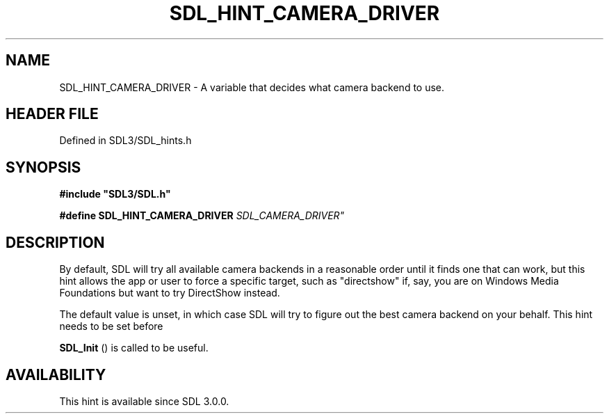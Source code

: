 .\" This manpage content is licensed under Creative Commons
.\"  Attribution 4.0 International (CC BY 4.0)
.\"   https://creativecommons.org/licenses/by/4.0/
.\" This manpage was generated from SDL's wiki page for SDL_HINT_CAMERA_DRIVER:
.\"   https://wiki.libsdl.org/SDL_HINT_CAMERA_DRIVER
.\" Generated with SDL/build-scripts/wikiheaders.pl
.\"  revision SDL-3.1.2-no-vcs
.\" Please report issues in this manpage's content at:
.\"   https://github.com/libsdl-org/sdlwiki/issues/new
.\" Please report issues in the generation of this manpage from the wiki at:
.\"   https://github.com/libsdl-org/SDL/issues/new?title=Misgenerated%20manpage%20for%20SDL_HINT_CAMERA_DRIVER
.\" SDL can be found at https://libsdl.org/
.de URL
\$2 \(laURL: \$1 \(ra\$3
..
.if \n[.g] .mso www.tmac
.TH SDL_HINT_CAMERA_DRIVER 3 "SDL 3.1.2" "Simple Directmedia Layer" "SDL3 FUNCTIONS"
.SH NAME
SDL_HINT_CAMERA_DRIVER \- A variable that decides what camera backend to use\[char46]
.SH HEADER FILE
Defined in SDL3/SDL_hints\[char46]h

.SH SYNOPSIS
.nf
.B #include \(dqSDL3/SDL.h\(dq
.PP
.BI "#define SDL_HINT_CAMERA_DRIVER "SDL_CAMERA_DRIVER"
.fi
.SH DESCRIPTION
By default, SDL will try all available camera backends in a reasonable
order until it finds one that can work, but this hint allows the app or
user to force a specific target, such as "directshow" if, say, you are on
Windows Media Foundations but want to try DirectShow instead\[char46]

The default value is unset, in which case SDL will try to figure out the
best camera backend on your behalf\[char46] This hint needs to be set before

.BR SDL_Init
() is called to be useful\[char46]

.SH AVAILABILITY
This hint is available since SDL 3\[char46]0\[char46]0\[char46]

